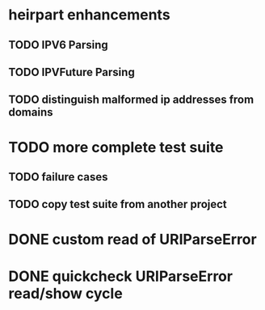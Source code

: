 * heirpart enhancements
** TODO IPV6 Parsing
** TODO IPVFuture Parsing
** TODO distinguish malformed ip addresses from domains
* TODO more complete test suite
** TODO failure cases
** TODO copy test suite from another project
* DONE custom read of URIParseError
  CLOSED: [2014-08-09 Sat 16:08]
* DONE quickcheck URIParseError read/show cycle
  CLOSED: [2014-08-09 Sat 16:10]
